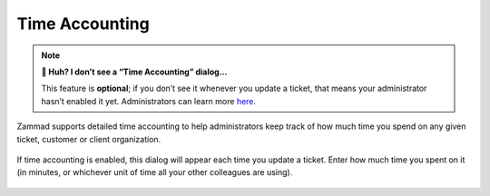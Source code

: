 ﻿Time Accounting
===============

.. note:: **🤔 Huh? I don’t see a “Time Accounting” dialog...** 

   This feature is **optional**;
   if you don’t see it whenever you update a ticket,
   that means your administrator hasn’t enabled it yet.
   Administrators can learn more
   `here <https://admin-docs.zammad.org/en/latest/manage-time-accounting.html>`_.

Zammad supports detailed time accounting
to help administrators keep track of how much time you spend
on any given ticket, customer or client organization.

.. figure:: /images/advanced/time-accounting.png
   :alt: Time accounting dialog
   :align: center

   If time accounting is enabled,
   this dialog will appear each time you update a ticket.
   Enter how much time you spent on it
   (in minutes, or whichever unit of time all your other colleagues are using).

